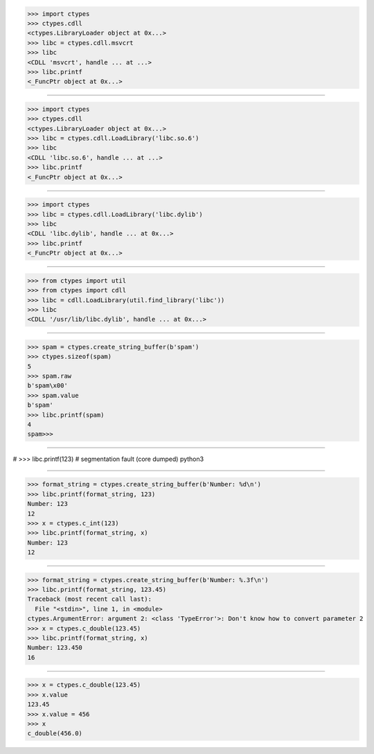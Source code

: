 >>> import ctypes
>>> ctypes.cdll
<ctypes.LibraryLoader object at 0x...>
>>> libc = ctypes.cdll.msvcrt
>>> libc
<CDLL 'msvcrt', handle ... at ...>
>>> libc.printf
<_FuncPtr object at 0x...>

------------------------------------------------------------------------------

>>> import ctypes
>>> ctypes.cdll
<ctypes.LibraryLoader object at 0x...>
>>> libc = ctypes.cdll.LoadLibrary('libc.so.6')
>>> libc
<CDLL 'libc.so.6', handle ... at ...>
>>> libc.printf
<_FuncPtr object at 0x...>

------------------------------------------------------------------------------

>>> import ctypes
>>> libc = ctypes.cdll.LoadLibrary('libc.dylib')
>>> libc
<CDLL 'libc.dylib', handle ... at 0x...>
>>> libc.printf
<_FuncPtr object at 0x...>

------------------------------------------------------------------------------

>>> from ctypes import util
>>> from ctypes import cdll
>>> libc = cdll.LoadLibrary(util.find_library('libc'))
>>> libc
<CDLL '/usr/lib/libc.dylib', handle ... at 0x...>

------------------------------------------------------------------------------

>>> spam = ctypes.create_string_buffer(b'spam')
>>> ctypes.sizeof(spam)
5
>>> spam.raw
b'spam\x00'
>>> spam.value
b'spam'
>>> libc.printf(spam)
4
spam>>>

------------------------------------------------------------------------------

# >>> libc.printf(123)
# segmentation fault (core dumped)  python3

------------------------------------------------------------------------------

>>> format_string = ctypes.create_string_buffer(b'Number: %d\n')
>>> libc.printf(format_string, 123)
Number: 123
12
>>> x = ctypes.c_int(123)
>>> libc.printf(format_string, x)
Number: 123
12

------------------------------------------------------------------------------

>>> format_string = ctypes.create_string_buffer(b'Number: %.3f\n')
>>> libc.printf(format_string, 123.45)
Traceback (most recent call last):
  File "<stdin>", line 1, in <module>
ctypes.ArgumentError: argument 2: <class 'TypeError'>: Don't know how to convert parameter 2
>>> x = ctypes.c_double(123.45)
>>> libc.printf(format_string, x)
Number: 123.450
16

------------------------------------------------------------------------------

>>> x = ctypes.c_double(123.45)
>>> x.value
123.45
>>> x.value = 456
>>> x
c_double(456.0)
